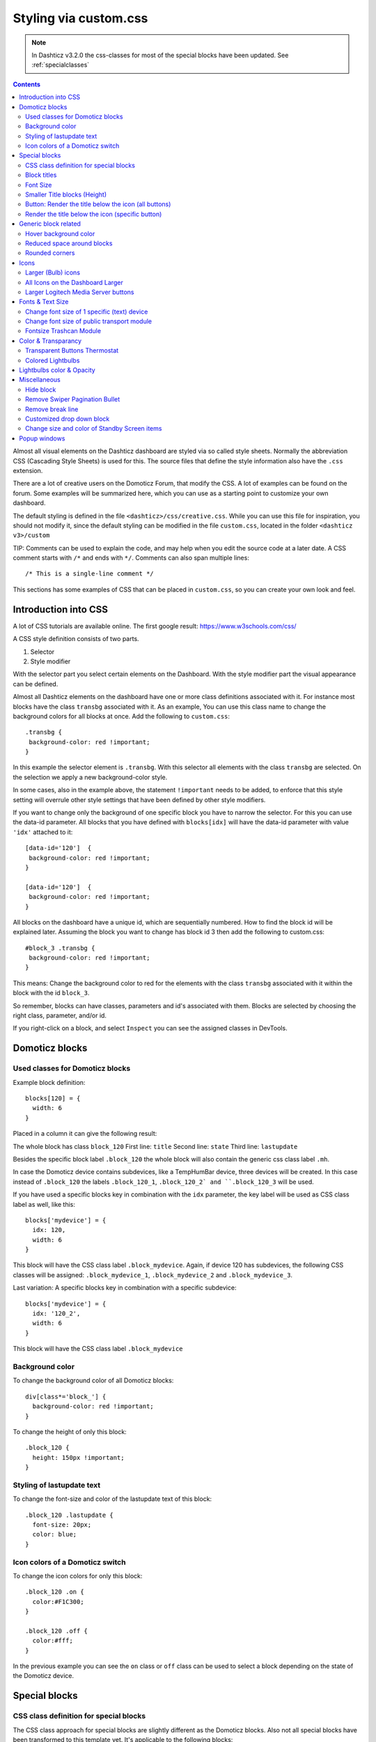 Styling via custom.css
######################

.. note :: In Dashticz v3.2.0 the css-classes for most of the special blocks have been updated. See :ref:`specialclasses`

.. contents::
   
Almost all visual elements on the Dashticz dashboard are styled via so called style sheets. Normally the abbreviation CSS (Cascading Style Sheets) is used for this.
The source files that define the style information also have the ``.css`` extension.

There are a lot of creative users on the Domoticz Forum, that modify the CSS. A lot of examples can be found on the forum. Some examples will be summarized here, which you can use as a starting point to customize your own dashboard.

The default styling is defined in the file ``<dashticz>/css/creative.css``. While you can use this file for inspiration, you should not modify it,
since the default styling can be modified in the file ``custom.css``, located in the folder ``<dashticz v3>/custom``

TIP: Comments can be used to explain the code, and may help when you edit the source code at a later date.
A CSS comment starts with ``/*`` and ends with ``*/``. Comments can also span multiple lines::

    /* This is a single-line comment */

This sections has some examples of CSS that can be placed in ``custom.css``, so you can create your own look and feel.

Introduction into CSS
---------------------
A lot of CSS tutorials are available online. The first google result: https://www.w3schools.com/css/

A CSS style definition consists of two parts.

#. Selector
#. Style modifier

With the selector part you select certain elements on the Dashboard. With the style modifier part the visual appearance can be defined.

Almost all Dashticz elements on the dashboard have one or more class definitions associated with it.
For instance most blocks have the class ``transbg`` associated with it. As an example, You can use this class name to change the background colors for all blocks at once.
Add the following to ``custom.css``::

    .transbg {
     background-color: red !important;
    }

In this example the selector element is ``.transbg``. With this selector all elements with the class ``transbg`` are selected.
On the selection we apply a new background-color style.

In some cases, also in the example above, the statement ``!important`` needs to be added, to enforce that this style setting will overrule other style settings that have been defined by other style modifiers.

If you want to change only the background of one specific block you have to narrow the selector. For this you can use the data-id parameter.
All blocks that you have defined with ``blocks[idx]`` will have the data-id parameter with value ``'idx'`` attached to it::

    [data-id='120']  {
     background-color: red !important;
    }

    [data-id='120']  {
     background-color: red !important;
    }


All blocks on the dashboard have a unique id, which are sequentially numbered. How to find the block id will be explained later. Assuming the block you want to change has block id 3 then add the following to custom.css::

    #block_3 .transbg {
     background-color: red !important;
    }

This means: Change the background color to red for the elements with the class ``transbg`` associated with it within the block with the id ``block_3``.

So remember, blocks can have classes, parameters and id's associated with them. Blocks are selected by choosing the right class, parameter, and/or id.

If you right-click on a block, and select ``Inspect`` you can see the assigned classes in DevTools.

Domoticz blocks
---------------

Used classes for Domoticz blocks
~~~~~~~~~~~~~~~~~~~~~~~~~~~~~~~~

Example block definition::

    blocks[120] = {
      width: 6
    }

Placed in a column it can give the following result:

.. image :: block_120_css.jpg

The whole block has class ``block_120``
First line: ``title``
Second line: ``state``
Third line: ``lastupdate``

Besides the specific block label ``.block_120`` the whole block will also contain the generic css class label ``.mh``.

In case the Domoticz device contains subdevices, like a TempHumBar device, three devices will be created.
In this case instead of ``.block_120`` the labels ``.block_120_1``, ``.block_120_2` and ``.block_120_3`` will be used. 

If you have used a specific blocks key in combination with the ``idx`` parameter, the key label will be used as CSS class label as well, like this::

    blocks['mydevice'] = {
      idx: 120,
      width: 6
    }

This block will have the CSS class label ``.block_mydevice``. Again, if device 120 has subdevices, the following CSS classes will be assigned:
``.block_mydevice_1``, ``.block_mydevice_2`` and ``.block_mydevice_3``.

Last variation: A specific blocks key in combination with a specific subdevice::

    blocks['mydevice'] = {
      idx: '120_2',
      width: 6
    }

This block will have the CSS class label ``.block_mydevice``

Background color
~~~~~~~~~~~~~~~~

To change the background color of all Domoticz blocks::

    div[class*='block_'] {
      background-color: red !important;
    }

To change the height of only this block::

    .block_120 {
      height: 150px !important;
    }


Styling of lastupdate text
~~~~~~~~~~~~~~~~~~~~~~~~~~

To change the font-size and color of the lastupdate text of this block::

  .block_120 .lastupdate {
    font-size: 20px;
    color: blue;
  }

Icon colors of a Domoticz switch
~~~~~~~~~~~~~~~~~~~~~~~~~~~~~~~~

To change the icon colors for only this block::

    .block_120 .on {
      color:#F1C300;
    }

    .block_120 .off {
      color:#fff;
    }

In the previous example you can see the ``on`` class or ``off`` class can be used to select a block depending on the state of the Domoticz device.
      
.. _specialclasses:

Special blocks
--------------

CSS class definition for special blocks
~~~~~~~~~~~~~~~~~~~~~~~~~~~~~~~~~~~~~~~~

The CSS class approach for special blocks are slightly different as the Domoticz blocks. Also not all special blocks have been transformed to this template yet.
It's applicable to the following blocks:

* alarmmeldingen, blocktitle, button, calendar, camera, coronavirus, dial, frame, graph, longfonds, news, nzbget, publictransport, secpanel, stationclock, streamplayer, traffic, trafficinfo

Currently it's not applicable to:

* coins, garbage, sonarr, spotify, weather_owm, weather


.. image :: specialclasses.jpg



Each top level block has the class ``dt_block`` and the name of block type as class assigned.
If you have defined this block via ``blocks['mykey']=...`` then the value of the ``data-id`` parameter will be set to ``'mykey'``.
If you have defined the block by using an object, like ``buttons.buienradar=`` then
you can define the key by making use of the key-parameter in your block definition.

So if you want to select all blocktitles, add the following to custom.css::

    .blocktitle {
        background: blue !important;
    }

If you want to change the title part of all blocktitles::

    .blocktitle .dt_title {
        font-size: 50px;
        color: red;
    }

If you want to change only a specific blocktitle::

        [data-id='title1'].blocktitle {
            background: yellow !important;
        }  


Block titles
~~~~~~~~~~~~

Example block definition::

    blocks['myblocktitle'] = {
      type: 'blocktitle',
      title: 'My Devices Block'
    }

To select all the blocktitles and change the background color::

    .blocktitle {background-color: gray !important;}

To change the background color for only this block title::

    .dt_block[data-id='myblocktitle'] {background-color: gray !important;}

As you can see in the previous example we use the generic block selector ``dt_block``
having the value ``myblocktitle`` for the parameter ``data-id``. This is the generic way to select a specific special block.

Font Size
~~~~~~~~~~
To change the font size of this block title::

    .dt_block[data-id='myblocktitle'] .dt_title {
      font-size: 30px;
    }

Smaller Title blocks (Height)
~~~~~~~~~~~~~~~~~~~~~~~~~~~~~

::

    .blocktitle {
        height: 60px !important;		/* default height=75px */
        padding-top: 3px !important;			/* center text for new height */
    }


Button: Render the title below the icon (all buttons)
~~~~~~~~~~~~~~~~~~~~~~~~~~~~~~~~~~~~~~~~~~~~~~~~~~~~~
::

   .button {
      flex-direction: column !important;
      min-height: 85px;
   }

A Domoticz device block normally has a height of 85 pixels (small devices: 75 pixels).

Render the title below the icon (specific button)
~~~~~~~~~~~~~~~~~~~~~~~~~~~~~~~~~~~~~~~~~~~~~~~~~
You have to add the key parameter to your button definition in CONFIG.js::

    buttons.mybutton = {
        key: "mykey",
        icon: "fas fa-newspaper",
        title: "newspaper
    }

And then add the following to ``custom.css``::

   .button[data-id='mykey'] {
      flex-direction: column !important;
   }


Generic block related
---------------------

Hover background color
~~~~~~~~~~~~~~~~~~~~~~~~

::

    .transbg.hover.mh:hover { background-color: red;}


Reduced space around blocks
~~~~~~~~~~~~~~~~~~~~~~~~~~~

To make the space between all blocks smaller::

    .transbg[class*="col-xs"] {
      border: 3px solid rgba(255,255,255,0);		/* border: 7px -> 3px - Smaller space between blocks */
    }

Rounded corners
~~~~~~~~~~~~~~~~

Rounded corners for all blocks::

    .transbg[class*="col-xs"] {
      border-radius: 20px;                            /* Rounded corners */
    }


Icons
-----

Larger (Bulb) icons
~~~~~~~~~~~~~~~~~~~

::

    .far.fa-lightbulb:before{
        font-size: 24px;
    }

    .fas.fa-lightbulb:before{
        font-size: 24px;
    }


All Icons on the Dashboard Larger
~~~~~~~~~~~~~~~~~~~~~~~~~~~~~~~~~~

To make all icons on the Dashboard larger in one move, just simple add (choose font-size wisely!!)::

    .far,.fas,.wi {
       font-size:24px !important;
    }

Larger Logitech Media Server buttons
~~~~~~~~~~~~~~~~~~~~~~~~~~~~~~~~~~~~

::

    .fas.fa-arrow-circle-left {
        font-size: 50px !important;
        }
    .fas.fa-stop-circle {
       font-size: 50px !important;
    }
    .fas.fa-play-circle {
       font-size: 50px !important;
    }
    .fas.fa-arrow-circle-right {
       font-size: 50px !important;
    }
    .fas.fa-pause-circle {
       font-size: 50px !important;
    }
    

Fonts & Text Size
-----------------

Change font size of 1 specific (text) device
~~~~~~~~~~~~~~~~~~~~~~~~~~~~~~~~~~~~~~~~~~~~

Every block has an unique identifier-classname, which look something like '''.block_xxx''' (where xxx is the idx of your choice) that can be used in css. Example::

    .block_233 {
       font-size:120px !important;
       color:red !important;
    }


Change font size of public transport module
~~~~~~~~~~~~~~~~~~~~~~~~~~~~~~~~~~~~~~~~~~~

::

    .publictransport div {
        font-size: 13px; 
    }


Fontsize Trashcan Module
~~~~~~~~~~~~~~~~~~~~~~~~

::

    .trash .state div.trashrow {
        font-size: 12px;
    }

    .trash .state div.trashtoday {
        font-size: 16px;
    }

    .trash .state div.trashtomorrow {
        font-size: 14px;
    }


Color & Transparancy
--------------------

Transparent Buttons Thermostat
~~~~~~~~~~~~~~~~~~~~~~~~~~~~~~~

::

    .input-groupBtn .btn-number {
        opacity: 0.5;
        color: white;
        background-color: rgb(34, 34, 34);
        border-radius: 0px;
        padding: 6px 10px 6px 10px;
        line-height: 20px;
        background-color: transparent;
    }

Colored Lightbulbs
~~~~~~~~~~~~~~~~~~

It is possible to use colors for the bulb-icons.
In ``custom.css`` add something like::

    .fas.fa-lightbulb {
       color:#F1C300;
    }
    .far.fa-lightbulb {
       color:#fff;
    }


Result:

.. image :: Customcode_bulb.jpg

Lightbulbs color & Opacity
--------------------------

.. image :: Bulb_rgba.jpg

* Color: green
* Opacity: 0.4

::

    .fas.fa-lightbulb {
        color: rgba(0,255,0,0.4)
    }


Miscellaneous
-------------

Hide block
~~~~~~~~~~
::

   div[data-id='myblock'] {
      display: none
   }

Change ``'myblock'`` to your own block name

Remove Swiper Pagination Bullet
~~~~~~~~~~~~~~~~~~~~~~~~~~~~~~~

::

    .swiper-pagination-bullet {
        display: none !important
    }

Remove break line
~~~~~~~~~~~~~~~~~
::

   .block_107 br:nth-child(2) {
      display: none
   }

Change 107 to your own block number

Customized drop down block
~~~~~~~~~~~~~~~~~~~~~~~~~~

.. image :: cust_drop_down_block.jpg

::

   .block_438 .icon {
      width: 85%;
      height: auto; 
   }
   .block_438 .title,
   .block_438 br:nth-child(2) {		
         display: none;
   }
   .block_438 .col-data select {
      font-size: 150%;
      width: 100%;
      background-color: rgb(242,242,242);
   }

Change 438 to your own block number


Change size and color of Standby Screen items
~~~~~~~~~~~~~~~~~~~~~~~~~~~~~~~~~~~~~~~~~~~~~
::

   .standby .clock{
      font-size:250px !important;
      color: #718084!important;
   }
   .standby .weekday,
   .standby .date {
      font-size:80px !important;
      color: #4E585B !important;
   }

.. _popupstyling:

Popup windows
-------------

Popup windows have the following class attached to it: ``modal-dialog-custom``.

The popup window contains a div with the class ``modal-content``. Depending on the popup type, the following classes will be applied as well:

* ``modal-url`` For an url opened in a popup window
* ``modal-graph`` For a graph opened in a popup window
* ``modal-popup`` For a popup created from the ``popup`` block parameter, except when the ``popup`` parameter refers to a graph block. In the latter case, the ``modal-graph`` parameter will be applied.

A ``modal-url`` popup window, will have a white background, white border, and black 'close' button.

The other popup windows will have a black background, and a white 'close' button.

The default styling is a black background, with white 'close' button.

As an example, to give url-popups a green backgrond with a red close button::

   .modal-content.modal-url {
      background-color: green
   }

   .modal-content.modal-url .close {
      color: red;
      opacity: 1;
   }
